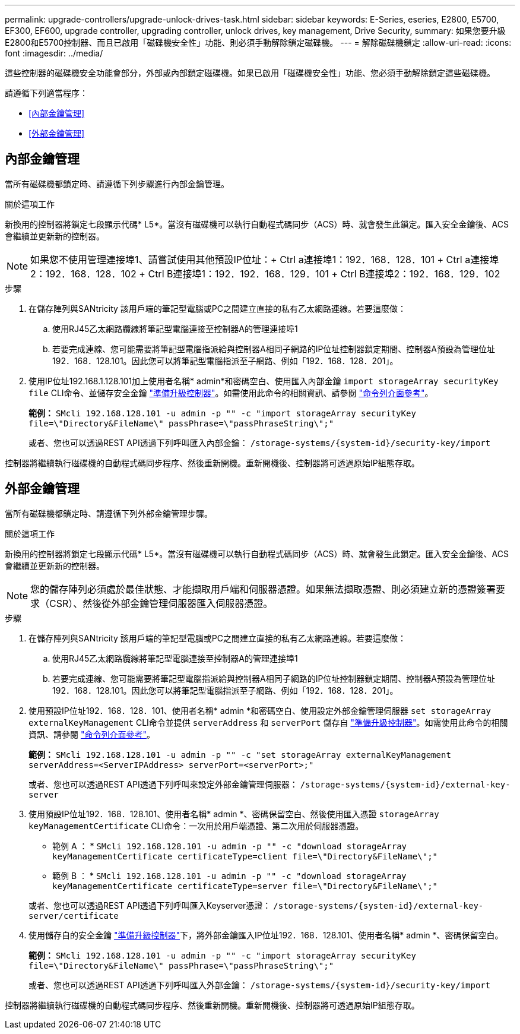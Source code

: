 ---
permalink: upgrade-controllers/upgrade-unlock-drives-task.html 
sidebar: sidebar 
keywords: E-Series, eseries, E2800, E5700, EF300, EF600, upgrade controller, upgrading controller, unlock drives, key management, Drive Security, 
summary: 如果您要升級E2800和E5700控制器、而且已啟用「磁碟機安全性」功能、則必須手動解除鎖定磁碟機。 
---
= 解除磁碟機鎖定
:allow-uri-read: 
:icons: font
:imagesdir: ../media/


[role="lead"]
這些控制器的磁碟機安全功能會部分，外部或內部鎖定磁碟機。如果已啟用「磁碟機安全性」功能、您必須手動解除鎖定這些磁碟機。

請遵循下列適當程序：

* <<內部金鑰管理>>
* <<外部金鑰管理>>




== 內部金鑰管理

當所有磁碟機都鎖定時、請遵循下列步驟進行內部金鑰管理。

.關於這項工作
新換用的控制器將鎖定七段顯示代碼* L5*。當沒有磁碟機可以執行自動程式碼同步（ACS）時、就會發生此鎖定。匯入安全金鑰後、ACS會繼續並更新新的控制器。


NOTE: 如果您不使用管理連接埠1、請嘗試使用其他預設IP位址：+ Ctrl a連接埠1：192．168．128．101 + Ctrl a連接埠2：192．168．128．102 + Ctrl B連接埠1：192．192．168．129．101 + Ctrl B連接埠2：192．168．129．102

.步驟
. 在儲存陣列與SANtricity 該用戶端的筆記型電腦或PC之間建立直接的私有乙太網路連線。若要這麼做：
+
.. 使用RJ45乙太網路纜線將筆記型電腦連接至控制器A的管理連接埠1
.. 若要完成連線、您可能需要將筆記型電腦指派給與控制器A相同子網路的IP位址控制器鎖定期間、控制器A預設為管理位址192．168．128.101。因此您可以將筆記型電腦指派至子網路、例如「192．168．128．201」。


. 使用IP位址192.168.1.128.101加上使用者名稱* admin*和密碼空白、使用匯入內部金鑰 `import storageArray securityKey file` CLI命令、並儲存安全金鑰 link:prepare-upgrade-controllers-task.html["準備升級控制器"]。如需使用此命令的相關資訊、請參閱 https://docs.netapp.com/us-en/e-series-cli/index.html["命令列介面參考"]。
+
*範例：* `SMcli 192.168.128.101 -u admin -p "" -c "import storageArray securityKey file=\"Directory&FileName\" passPhrase=\"passPhraseString\";"`

+
或者、您也可以透過REST API透過下列呼叫匯入內部金鑰： `/storage-systems/{system-id}/security-key/import`



控制器將繼續執行磁碟機的自動程式碼同步程序、然後重新開機。重新開機後、控制器將可透過原始IP組態存取。



== 外部金鑰管理

當所有磁碟機都鎖定時、請遵循下列外部金鑰管理步驟。

.關於這項工作
新換用的控制器將鎖定七段顯示代碼* L5*。當沒有磁碟機可以執行自動程式碼同步（ACS）時、就會發生此鎖定。匯入安全金鑰後、ACS會繼續並更新新的控制器。


NOTE: 您的儲存陣列必須處於最佳狀態、才能擷取用戶端和伺服器憑證。如果無法擷取憑證、則必須建立新的憑證簽署要求（CSR）、然後從外部金鑰管理伺服器匯入伺服器憑證。

.步驟
. 在儲存陣列與SANtricity 該用戶端的筆記型電腦或PC之間建立直接的私有乙太網路連線。若要這麼做：
+
.. 使用RJ45乙太網路纜線將筆記型電腦連接至控制器A的管理連接埠1
.. 若要完成連線、您可能需要將筆記型電腦指派給與控制器A相同子網路的IP位址控制器鎖定期間、控制器A預設為管理位址192．168．128.101。因此您可以將筆記型電腦指派至子網路、例如「192．168．128．201」。


. 使用預設IP位址192．168．128．101、使用者名稱* admin *和密碼空白、使用設定外部金鑰管理伺服器 `set storageArray externalKeyManagement` CLI命令並提供 `serverAddress` 和 `serverPort` 儲存自 link:prepare-upgrade-controllers-task.html["準備升級控制器"]。如需使用此命令的相關資訊、請參閱 https://docs.netapp.com/us-en/e-series-cli/index.html["命令列介面參考"]。
+
*範例：* `SMcli 192.168.128.101 -u admin -p "" -c "set storageArray externalKeyManagement serverAddress=<ServerIPAddress> serverPort=<serverPort>;"`

+
或者、您也可以透過REST API透過下列呼叫來設定外部金鑰管理伺服器： `/storage-systems/{system-id}/external-key-server`

. 使用預設IP位址192．168．128.101、使用者名稱* admin *、密碼保留空白、然後使用匯入憑證 `storageArray keyManagementCertificate` CLI命令：一次用於用戶端憑證、第二次用於伺服器憑證。
+
* 範例 A ： * `SMcli 192.168.128.101 -u admin -p "" -c "download storageArray keyManagementCertificate certificateType=client file=\"Directory&FileName\";"`

+
* 範例 B ： * `SMcli 192.168.128.101 -u admin -p "" -c "download storageArray keyManagementCertificate certificateType=server file=\"Directory&FileName\";"`

+
或者、您也可以透過REST API透過下列呼叫匯入Keyserver憑證： `/storage-systems/{system-id}/external-key-server/certificate`

. 使用儲存自的安全金鑰 link:prepare-upgrade-controllers-task.html["準備升級控制器"]下，將外部金鑰匯入IP位址192．168．128.101、使用者名稱* admin *、密碼保留空白。
+
*範例：* `SMcli 192.168.128.101 -u admin -p "" -c "import storageArray securityKey file=\"Directory&FileName\" passPhrase=\"passPhraseString\";"`

+
或者、您也可以透過REST API透過下列呼叫匯入外部金鑰： `/storage-systems/{system-id}/security-key/import`



控制器將繼續執行磁碟機的自動程式碼同步程序、然後重新開機。重新開機後、控制器將可透過原始IP組態存取。
